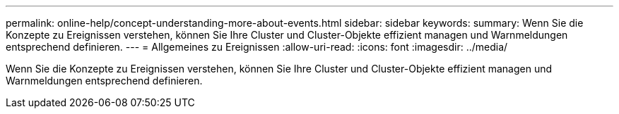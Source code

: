 ---
permalink: online-help/concept-understanding-more-about-events.html 
sidebar: sidebar 
keywords:  
summary: Wenn Sie die Konzepte zu Ereignissen verstehen, können Sie Ihre Cluster und Cluster-Objekte effizient managen und Warnmeldungen entsprechend definieren. 
---
= Allgemeines zu Ereignissen
:allow-uri-read: 
:icons: font
:imagesdir: ../media/


[role="lead"]
Wenn Sie die Konzepte zu Ereignissen verstehen, können Sie Ihre Cluster und Cluster-Objekte effizient managen und Warnmeldungen entsprechend definieren.
